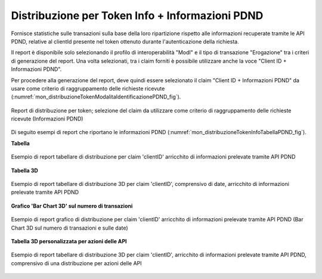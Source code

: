 .. _mon_stats_tokenInfoPDND:

Distribuzione per Token Info + Informazioni PDND
~~~~~~~~~~~~~~~~~~~~~~~~~~~~~~~~~~~~~~~~~~~~~~~~~~~~~~~~

Fornisce statistiche sulle transazioni sulla base della loro ripartizione rispetto alle informazioni recuperate tramite le API PDND, relative al clientId presente nel token ottenuto durante l'autenticazione della richiesta.

Il report è disponibile solo selezionando il profilo di interoperabilità "ModI" e il tipo di transazione "Erogazione" tra i criteri di generazione del report. Una volta selezionati, tra i claim forniti è possibile utilizzare anche la voce "Client ID + Informazioni PDND".

Per procedere alla generazione del report, deve quindi essere selezionato il claim "Client ID + Informazioni PDND" da usare come criterio di raggruppamento delle richieste ricevute (:numref:`mon_distribuzioneTokenModalitaIdentificazionePDND_fig`).

.. figure:: ../../_figure_monitoraggio/DistribuzioneTokenInfoModalitaIdentificazionePDND.png
    :scale: 80%
    :align: center
    :name: mon_distribuzioneTokenModalitaIdentificazionePDND_fig

    Report di distribuzione per token; selezione del claim da utilizzare come criterio di raggruppamento delle richieste ricevute (Informazioni PDND)

Di seguito esempi di report che riportano le informazioni PDND (:numref:`mon_distribuzioneTokenInfoTabellaPDND_fig`).

**Tabella**

.. figure:: ../../_figure_monitoraggio/DistribuzioneTokenInfoTabellaPDND.png
    :scale: 50%
    :align: center
    :name: mon_distribuzioneTokenInfoTabellaPDND_fig

    Esempio di report tabellare di distribuzione per claim 'clientID' arricchito di informazioni prelevate tramite API PDND

**Tabella 3D**

.. figure:: ../../_figure_monitoraggio/DistribuzioneTokenInfoTabellaPDND3D.png
    :scale: 50%
    :align: center
    :name: mon_distribuzioneTokenInfoTabellaPDND3D_fig

    Esempio di report tabellare di distribuzione 3D per claim 'clientID', comprensivo di date, arricchito di informazioni prelevate tramite API PDND

**Grafico 'Bar Chart 3D' sul numero di transazioni**

.. figure:: ../../_figure_monitoraggio/DistribuzioneTokenInfoBarPDND3D.png
    :scale: 70%
    :align: center
    :name: mon_distribuzioneTokenInfoBarPDND3D_fig

    Esempio di report grafico di distribuzione per claim 'clientID' arricchito di informazioni prelevate tramite API PDND (Bar Chart 3D sul numero di transazioni e sulle date)

**Tabella 3D personalizzata per azioni delle API**

.. figure:: ../../_figure_monitoraggio/DistribuzioneTokenInfoTabellaPDND3Dcustom.png
    :scale: 50%
    :align: center
    :name: mon_distribuzioneTokenInfoTabellaPDND3Dcustom_fig

    Esempio di report tabellare di distribuzione 3D per claim 'clientID', arricchito di informazioni prelevate tramite API PDND, comprensivo di una distribuzione per azioni delle API
